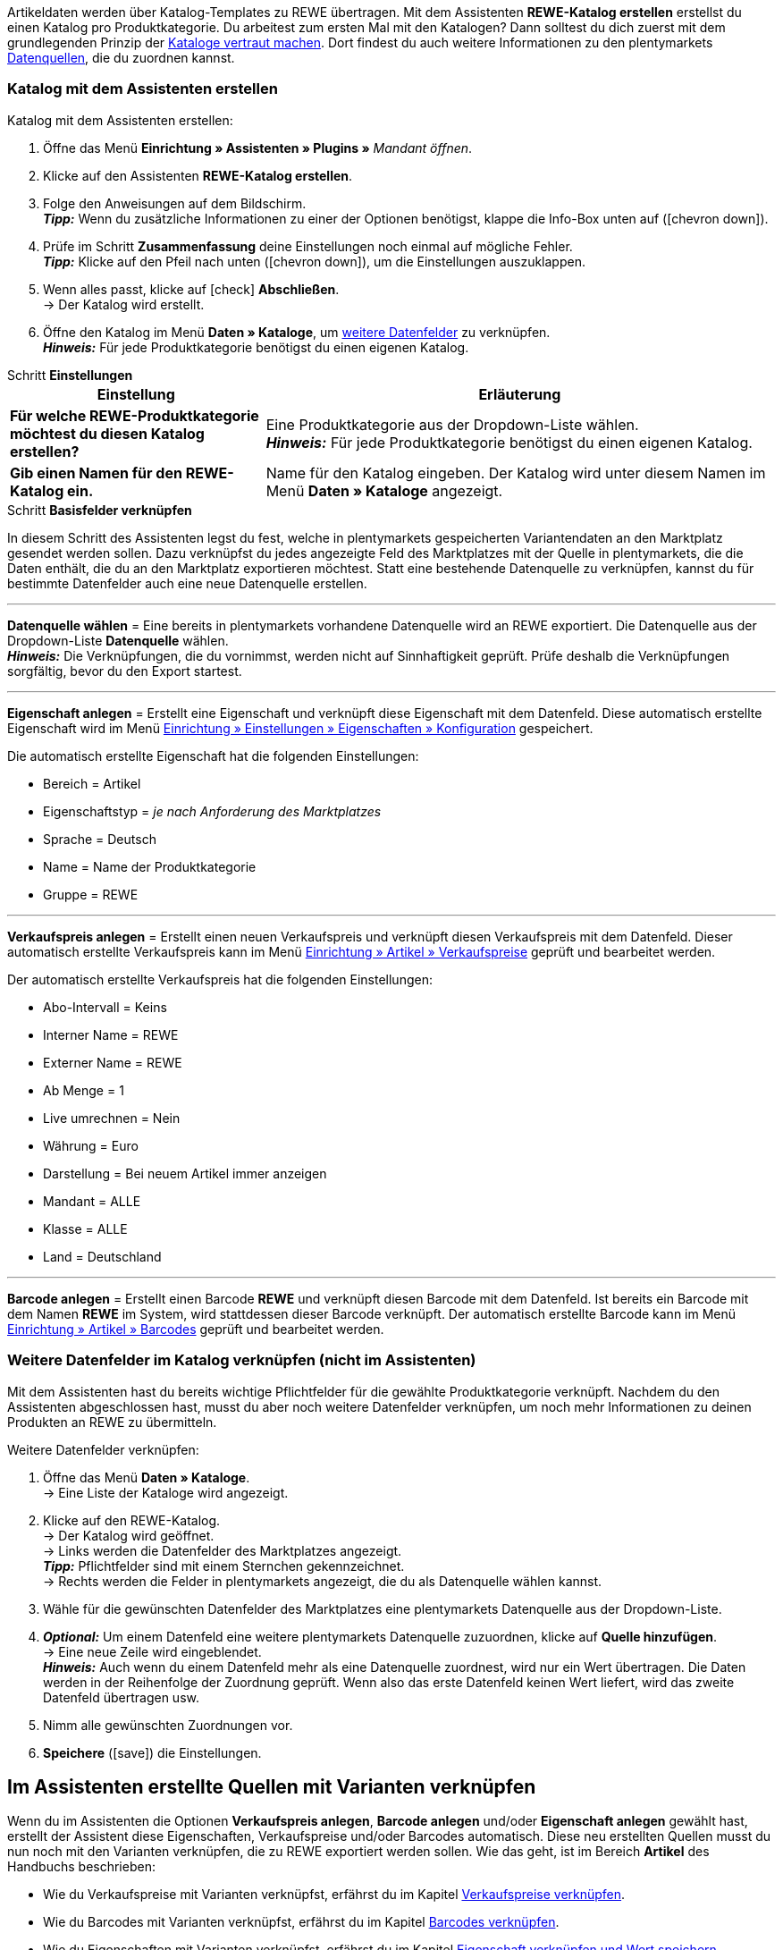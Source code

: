 Artikeldaten werden über Katalog-Templates zu REWE übertragen. Mit dem Assistenten *REWE-Katalog erstellen* erstellst du einen Katalog pro Produktkategorie. Du arbeitest zum ersten Mal mit den Katalogen? Dann solltest du dich zuerst mit dem grundlegenden Prinzip der <<daten/daten-exportieren/kataloge-verwalten#, Kataloge vertraut machen>>. Dort findest du auch weitere Informationen zu den plentymarkets <<daten/daten-exportieren/kataloge-verwalten#_datenquellen_zuordnen, Datenquellen>>, die du zuordnen kannst.

=== Katalog mit dem Assistenten erstellen

[.instruction]
Katalog mit dem Assistenten erstellen:

. Öffne das Menü *Einrichtung » Assistenten » Plugins »* _Mandant öffnen_.
. Klicke auf den Assistenten *REWE-Katalog erstellen*.
. Folge den Anweisungen auf dem Bildschirm. +
*_Tipp:_* Wenn du zusätzliche Informationen zu einer der Optionen benötigst, klappe die Info-Box unten auf (icon:chevron-down[role="darkGrey"]).
. Prüfe im Schritt *Zusammenfassung* deine Einstellungen noch einmal auf mögliche Fehler. +
*_Tipp:_* Klicke auf den Pfeil nach unten (icon:chevron-down[role="darkGrey"]), um die Einstellungen auszuklappen.
. Wenn alles passt, klicke auf icon:check[role="green"] *Abschließen*. +
→ Der Katalog wird erstellt.
. Öffne den Katalog im Menü *Daten » Kataloge*, um <<#600, weitere Datenfelder>> zu verknüpfen. +
*_Hinweis:_* Für jede Produktkategorie benötigst du einen eigenen Katalog.

[.collapseBox]
.Schritt *Einstellungen*
--
[[table-rewe-catalogue-assistant]]
[width="100%"]
[cols="1,2"]
|====
| Einstellung | Erläuterung

| *Für welche REWE-Produktkategorie möchtest du diesen Katalog erstellen?*
| Eine Produktkategorie aus der Dropdown-Liste wählen. +
*_Hinweis:_* Für jede Produktkategorie benötigst du einen eigenen Katalog.

| *Gib einen Namen für den REWE-Katalog ein.*
a| Name für den Katalog eingeben. Der Katalog wird unter diesem Namen im Menü *Daten » Kataloge* angezeigt.
|====
--

[.collapseBox]
.Schritt *Basisfelder verknüpfen*
--
In diesem Schritt des Assistenten legst du fest, welche in plentymarkets gespeicherten Variantendaten an den Marktplatz gesendet werden sollen. Dazu verknüpfst du jedes angezeigte Feld des Marktplatzes mit der Quelle in plentymarkets, die die Daten enthält, die du an den Marktplatz exportieren möchtest. Statt eine bestehende Datenquelle zu verknüpfen, kannst du für bestimmte Datenfelder auch eine neue Datenquelle erstellen.

'''
*Datenquelle wählen* = Eine bereits in plentymarkets vorhandene Datenquelle wird an REWE exportiert. Die Datenquelle aus der Dropdown-Liste *Datenquelle* wählen. +
*_Hinweis:_* Die Verknüpfungen, die du vornimmst, werden nicht auf Sinnhaftigkeit geprüft. Prüfe deshalb die Verknüpfungen sorgfältig, bevor du den Export startest.

'''
*Eigenschaft anlegen* = Erstellt eine Eigenschaft und verknüpft diese Eigenschaft mit dem Datenfeld. Diese automatisch erstellte Eigenschaft wird im Menü <<willkommen/allgemeine-funktionen/eigenschaften#tabelle-eigenschaft-erstellen, Einrichtung » Einstellungen » Eigenschaften » Konfiguration>> gespeichert.

Die automatisch erstellte Eigenschaft hat die folgenden Einstellungen:

* Bereich = Artikel
* Eigenschaftstyp = _je nach Anforderung des Marktplatzes_
* Sprache = Deutsch
* Name = Name der Produktkategorie
* Gruppe = REWE

'''
*Verkaufspreis anlegen* = Erstellt einen neuen Verkaufspreis und verknüpft diesen Verkaufspreis mit dem Datenfeld. Dieser automatisch erstellte Verkaufspreis kann im Menü <<artikel/einstellungen/preise#400, Einrichtung » Artikel » Verkaufspreise>> geprüft und bearbeitet werden.

Der automatisch erstellte Verkaufspreis hat die folgenden Einstellungen:

* Abo-Intervall = Keins
* Interner Name = REWE
* Externer Name = REWE
* Ab Menge = 1
* Live umrechnen = Nein
* Währung = Euro
* Darstellung = Bei neuem Artikel immer anzeigen
* Mandant = ALLE
* Klasse = ALLE
* Land = Deutschland

'''
*Barcode anlegen* = Erstellt einen Barcode *REWE* und verknüpft diesen Barcode mit dem Datenfeld. Ist bereits ein Barcode mit dem Namen *REWE* im System, wird stattdessen dieser Barcode verknüpft. Der automatisch erstellte Barcode kann im Menü <<artikel/einstellungen/barcodes#100, Einrichtung » Artikel » Barcodes>> geprüft und bearbeitet werden.
--

[#600]
=== Weitere Datenfelder im Katalog verknüpfen (nicht im Assistenten)

Mit dem Assistenten hast du bereits wichtige Pflichtfelder für die gewählte Produktkategorie verknüpft. Nachdem du den Assistenten abgeschlossen hast, musst du aber noch weitere Datenfelder verknüpfen, um noch mehr Informationen zu deinen Produkten an REWE zu übermitteln.

[.instruction]
Weitere Datenfelder verknüpfen:

. Öffne das Menü *Daten » Kataloge*. +
→ Eine Liste der Kataloge wird angezeigt.
. Klicke auf den REWE-Katalog. +
→ Der Katalog wird geöffnet. +
→ Links werden die Datenfelder des Marktplatzes angezeigt. +
*_Tipp:_* Pflichtfelder sind mit einem Sternchen gekennzeichnet. +
→ Rechts werden die Felder in plentymarkets angezeigt, die du als Datenquelle wählen kannst. +
. Wähle für die gewünschten Datenfelder des Marktplatzes eine plentymarkets Datenquelle aus der Dropdown-Liste.
. *_Optional:_* Um einem Datenfeld eine weitere plentymarkets Datenquelle zuzuordnen, klicke auf *Quelle hinzufügen*. +
→ Eine neue Zeile wird eingeblendet. +
*_Hinweis:_* Auch wenn du einem Datenfeld mehr als eine Datenquelle zuordnest, wird nur ein Wert übertragen. Die Daten werden in der Reihenfolge der Zuordnung geprüft. Wenn also das erste Datenfeld keinen Wert liefert, wird das zweite Datenfeld übertragen usw.
. Nimm alle gewünschten Zuordnungen vor.
. *Speichere* (icon:save[role="green"]) die Einstellungen.

[#701]
== Im Assistenten erstellte Quellen mit Varianten verknüpfen

Wenn du im Assistenten die Optionen *Verkaufspreis anlegen*, *Barcode anlegen* und/oder *Eigenschaft anlegen* gewählt hast, erstellt der Assistent diese Eigenschaften, Verkaufspreise und/oder Barcodes automatisch. Diese neu erstellten Quellen musst du nun noch mit den Varianten verknüpfen, die zu REWE exportiert werden sollen. Wie das geht, ist im Bereich *Artikel* des Handbuchs beschrieben:

* Wie du Verkaufspreise mit Varianten verknüpfst, erfährst du im Kapitel <<artikel/artikel-verwalten#240, Verkaufspreise verknüpfen>>.
* Wie du Barcodes mit Varianten verknüpfst, erfährst du im Kapitel <<artikel/artikel-verwalten#250, Barcodes verknüpfen>>.
* Wie du Eigenschaften mit Varianten verknüpfst, erfährst du im Kapitel <<artikel/artikel-verwalten#4900, Eigenschaft verknüpfen und Wert speichern>>. +
*_Tipp:_* Eigenschaften, die du über den Assistenten erstellst, werden automatisch im Menü *Einrichtung » Einstellungen » Eigenschaften » Gruppen* zu der Gruppe *REWE* hinzugefügt. Öffne diese Gruppe um zu sehen, welche neuen Eigenschaften verknüpft werden müssen.

[#2000]
== Artikelexport zu REWE aktivieren

Du hast REWE eingerichtet und den Katalog für den Export deiner Artikeldaten erstellt? Dann starte jetzt den Export deiner Artikeldaten.

[.instruction]
Artikelexport zu REWE aktivieren:

. Öffne das Menü *Daten » Kataloge*. +
→ Eine Liste der Kataloge wird angezeigt.
. Scrolle zu dem REWE-Katalog.
. Schiebe in der Spalte *Aktiv/Inaktiv* die Toggle-Schaltfläche (icon:toggle-on[role="green"]) nach rechts. +
→ Der Katalog wird aktiviert. +
→ Die Daten werden einmal täglich nachts an REWE übertragen.
